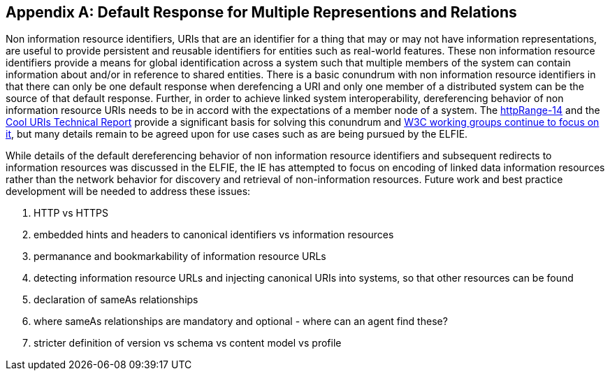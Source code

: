 [appendix]
[[linked_data_default]]
== Default Response for Multiple Representions and Relations

Non information resource identifiers, URIs that are an identifier for a thing that may or may not have information representations, are useful to provide persistent and reusable identifiers for entities such as real-world features. These non information resource identifiers provide a means for global identification across a system such that multiple members of the system can contain information about and/or in reference to shared entities.
There is a basic conundrum with non information resource identifiers in that there can only be one default response when derefencing a URI and only one member of a distributed system can be the source of that default response. Further, in order to achieve linked system interoperability, dereferencing behavior of non information resource URIs needs to be in accord with the expectations of a member node of a system. The  https://en.wikipedia.org/wiki/HTTPRange-14[httpRange-14] and the https://www.w3.org/TR/cooluris/[Cool URIs Technical Report] provide a significant basis for solving this conundrum and https://www.w3.org/2017/dxwg[W3C working groups continue to focus on it], but many details remain to be agreed upon for use cases such as are being pursued by the ELFIE.

While details of the default dereferencing behavior of non information resource identifiers and subsequent redirects to information resources was discussed in the ELFIE, the IE has attempted to focus on encoding of linked data information resources rather than the network behavior for discovery and retrieval of non-information resources. Future work and best practice development will be needed to address these issues:

. HTTP vs HTTPS
. embedded hints and headers to canonical identifiers vs information resources
. permanance and bookmarkability of information resource URLs
. detecting information resource URLs and injecting canonical URIs into systems, so that other resources can be found
. declaration of sameAs relationships
. where sameAs relationships are mandatory and optional - where can an agent find these?
. stricter definition of version vs schema vs content model vs profile
